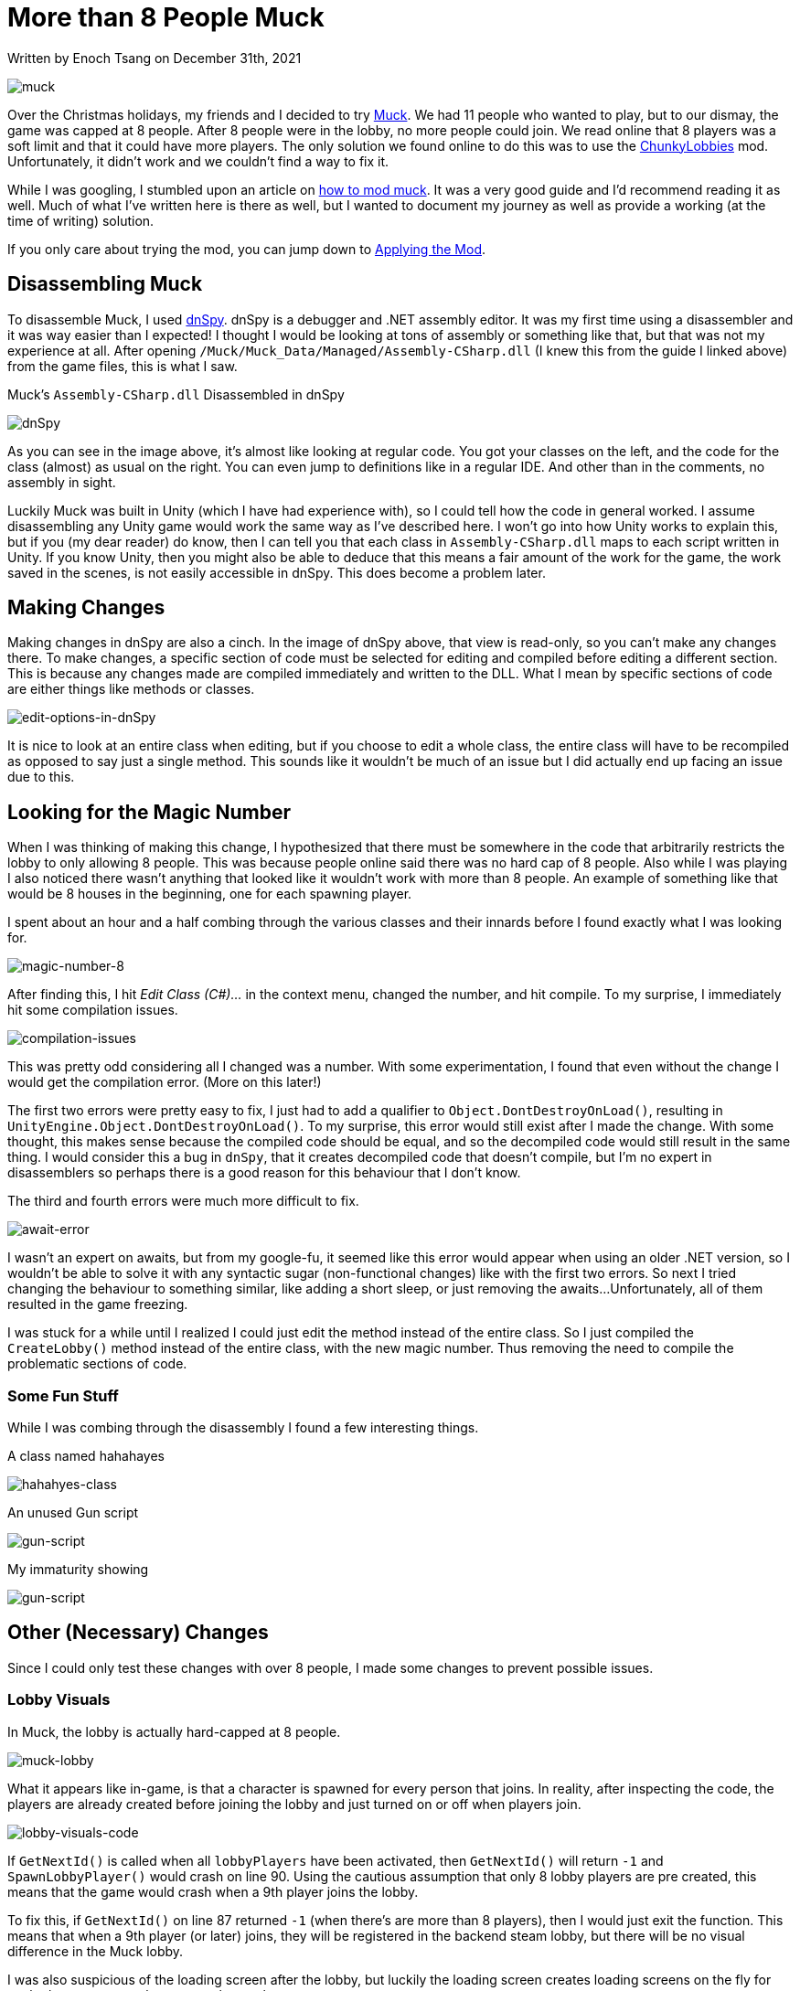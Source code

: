 [float]
= More than 8 People Muck

[docdate]#Written by Enoch Tsang on December 31th, 2021#

image:/resources/images/more-than-8-people-muck/muck-banner.jpg[alt="muck"]

Over the Christmas holidays, my friends and I decided to try link:https://store.steampowered.com/app/1625450/Muck/[Muck].
We had 11 people who wanted to play, but to our dismay, the game was capped at 8 people.
After 8 people were in the lobby, no more people could join.
We read online that 8 players was a soft limit and that it could have more players.
The only solution we found online to do this was to use the link:https://github.com/iiVeil/ChunkyLobbies[ChunkyLobbies] mod.
Unfortunately, it didn't work and we couldn't find a way to fix it.

While I was googling, I stumbled upon an article on link:https://steamlists.com/muck-how-to-create-mod-in-muck-tutorial/[how to mod muck].
It was a very good guide and I'd recommend reading it as well.
Much of what I've written here is there as well, but I wanted to document my journey as well as provide a working (at the time of writing) solution.

If you only care about trying the mod, you can jump down to <<applying-the-mod, Applying the Mod>>.

== Disassembling Muck

To disassemble Muck, I used link:https://github.com/dnSpy/dnSpy[dnSpy].
dnSpy is a debugger and .NET assembly editor.
It was my first time using a disassembler and it was way easier than I expected!
I thought I would be looking at tons of assembly or something like that, but that was not my experience at all.
After opening `/Muck/Muck_Data/Managed/Assembly-CSharp.dll` (I knew this from the guide I linked above) from the game files, this is what I saw.

.Muck's `Assembly-CSharp.dll` Disassembled in dnSpy
image:/resources/images/more-than-8-people-muck/dnspy.jpg[alt=dnSpy]

As you can see in the image above, it's almost like looking at regular code.
You got your classes on the left, and the code for the class (almost) as usual on the right.
You can even jump to definitions like in a regular IDE.
And other than in the comments, no assembly in sight.

Luckily Muck was built in Unity (which I have had experience with), so I could tell how the code in general worked.
I assume disassembling any Unity game would work the same way as I've described here.
I won't go into how Unity works to explain this, but if you (my dear reader) do know, then I can tell you that each class in `Assembly-CSharp.dll` maps to each script written in Unity.
If you know Unity, then you might also be able to deduce that this means a fair amount of the work for the game, the work saved in the scenes, is not easily accessible in dnSpy.
This does become a problem later.

== Making Changes

Making changes in dnSpy are also a cinch.
In the image of dnSpy above, that view is read-only, so you can't make any changes there.
To make changes, a specific section of code must be selected for editing and compiled before editing a different section.
This is because any changes made are compiled immediately and written to the DLL.
What I mean by specific sections of code are either things like methods or classes.

image:/resources/images/more-than-8-people-muck/editing-in-dnspy.jpg[alt=edit-options-in-dnSpy]

It is nice to look at an entire class when editing, but if you choose to edit a whole class, the entire class will have to be recompiled as opposed to say just a single method.
This sounds like it wouldn't be much of an issue but I did actually end up facing an issue due to this.

== Looking for the Magic Number

When I was thinking of making this change, I hypothesized that there must be somewhere in the code that arbitrarily restricts the lobby to only allowing 8 people.
This was because people online said there was no hard cap of 8 people.
Also while I was playing I also noticed there wasn't anything that looked like it wouldn't work with more than 8 people.
An example of something like that would be 8 houses in the beginning, one for each spawning player.

I spent about an hour and a half combing through the various classes and their innards before I found exactly what I was looking for.

image:/resources/images/more-than-8-people-muck/magic-number-8.jpg[alt=magic-number-8]

After finding this, I hit _Edit Class (C#)..._ in the context menu, changed the number, and hit compile.
To my surprise, I immediately hit some compilation issues.

image:/resources/images/more-than-8-people-muck/compilation-issues.jpg[alt=compilation-issues]

This was pretty odd considering all I changed was a number.
With some experimentation, I found that even without the change I would get the compilation error. (More on this later!)

The first two errors were pretty easy to fix, I just had to add a qualifier to `Object.DontDestroyOnLoad()`, resulting in `UnityEngine.Object.DontDestroyOnLoad()`.
To my surprise, this error would still exist after I made the change.
With some thought, this makes sense because the compiled code should be equal, and so the decompiled code would still result in the same thing.
I would consider this a bug in `dnSpy`, that it creates decompiled code that doesn't compile, but I'm no expert in disassemblers so perhaps there is a good reason for this behaviour that I don't know.

The third and fourth errors were much more difficult to fix.

image:/resources/images/more-than-8-people-muck/await-error.jpg[alt=await-error]

I wasn't an expert on awaits, but from my google-fu, it seemed like this error would appear when using an older .NET version, so I wouldn't be able to solve it with any syntactic sugar (non-functional changes) like with the first two errors.
So next I tried changing the behaviour to something similar, like adding a short sleep, or just removing the awaits...
Unfortunately, all of them resulted in the game freezing.

I was stuck for a while until I realized I could just edit the method instead of the entire class.
So I just compiled the `CreateLobby()` method instead of the entire class, with the new magic number.
Thus removing the need to compile the problematic sections of code.

=== Some Fun Stuff

While I was combing through the disassembly I found a few interesting things.

.A class named hahahayes
image:/resources/images/more-than-8-people-muck/hahahyes.jpg[alt=hahahyes-class]

.An unused Gun script
image:/resources/images/more-than-8-people-muck/gun.jpg[alt=gun-script]

.My immaturity showing
image:/resources/images/more-than-8-people-muck/PPController.jpg[alt=gun-script]

== Other (Necessary) Changes

Since I could only test these changes with over 8 people, I made some changes to prevent possible issues.

=== Lobby Visuals

In Muck, the lobby is actually hard-capped at 8 people.

image:/resources/images/more-than-8-people-muck/muck-lobby.jpg[alt=muck-lobby]

What it appears like in-game, is that a character is spawned for every person that joins.
In reality, after inspecting the code, the players are already created before joining the lobby and just turned on or off when players join.

image:/resources/images/more-than-8-people-muck/lobby-visuals-code.jpg[alt=lobby-visuals-code]

If `GetNextId()` is called when all `lobbyPlayers` have been activated, then `GetNextId()` will return `-1` and `SpawnLobbyPlayer()` would crash on line 90.
Using the cautious assumption that only 8 lobby players are pre created, this means that the game would crash when a 9th player joins the lobby.

To fix this, if `GetNextId()` on line 87 returned `-1` (when there's are more than 8 players), then I would just exit the function.
This means that when a 9th player (or later) joins, they will be registered in the backend steam lobby, but there will be no visual difference in the Muck lobby.

I was also suspicious of the loading screen after the lobby, but luckily the loading screen creates loading screens on the fly for each player, no matter how many players there are.

=== A Suspicious Max Players

In the `NetworkController` class I noticed a suspicious member variable named `maxPlayers`.

image:/resources/images/more-than-8-people-muck/network-controller-code.jpg[alt=network-controller-code]

At the time of writing, I'm still not sure exactly what this affects, but I increased the number by the same amount I increased the lobby size in `SteamManager` to be safe.

=== Spawn Positions

I noticed in the `GameManager` class, players were spawned from the `spawnPositions` array once the game started.

image:/resources/images/more-than-8-people-muck/game-manager-code-pre-change.jpg[alt=game-manager-code-pre-change]

The danger here is that if more players were spawned than there were spawn positions, then the game would crash.
I wasn't sure how `spawnPositions` was set and so I didn't know the size of the array, so to be safe I decided to come up with a different way of spawning everyone.

I first tried spawning everyone at the same location, `spawnPosition[0]`.
This resulted in odd collisions, (hilariously) launching all players very high into the air at the start of the game.

So what I ended up doing was spawning all players at the same location, but changing their `y` spawn location.
The result was everyone spawning above and below each other.
The effect was quite cute so when I had people play with my mod, I told them to look above and below them when the game started.

.My changes to GameManager
image:/resources/images/more-than-8-people-muck/game-manager-code-post-change.jpg[alt=game-manager-code-pre-change]

[[enoch-says]]
=== Enoch Says!

I also wanted an easy way to determine if the modification was actually applied or not, for myself and for the people I was distributing it to.
I opted for changing the error message when joining trying to join the lobby with a non-number lobby id.

image:/resources/images/more-than-8-people-muck/join-lobby-btn-code.jpg[alt=join-lobby-btn-code]

[[applying-the-mod]]
== Applying the Mod

After compiling the changes, a final save needs to be done using _File_ > _Save All..._.

image:/resources/images/more-than-8-people-muck/save-all.jpg[alt=save-all]

This finally writes the changes to the `Assembly-CSharp.dll` file.
This directly changed the game file for me, so that's all I needed to do to get the changes.
To give it to other people, all that's needed is to find their copy of `Assembly-CSharp.dll` and replace it with the modified version.
This file can be easily located by going through steam's _Browse Local Files_ button, the DLL is then located at `/Muck/Muck_Data/Managed/Assembly-CSharp.dll`.

image:/resources/images/more-than-8-people-muck/browse-local-files.jpg[alt=browse-local-files]

To check that the mod was applied correctly, all that's needed is to hit the _Join Lobby_ button and the special message I wrote about in <<enoch-says, Enoch Says!>> should appear.

image:/resources/images/more-than-8-people-muck/enoch-says-screenshot.jpg[alt=enoch-says-screenshot]

Here is a download to my edited link:https://enochtsang.com/resources/Assembly-CSharp.dll[Assembly-CSharp.dll] file that enables running Muck with more than 8 people.
Only the host needs to have the mod applied.

This mod will almost definitely not work with future versions of Muck and I do not plan to update it.
The Muck version this was built against is 1.3, the steam build ID was 7077400

== Conclusion

This was my first time doing a disassembly and it was a lot easier than I thought.
It only took me about 3 hours to do everything I described here.
I did have the big advantages of having prior experience with Unity though.

. Before scanning through the code, I already understood in general how the code was organized and linked.
. Because the game was written in Unity, much of the code put into the game is in the Unity's DLL files.
This means that the user code is neatly separate out, greatly reducing the amount of code that needed to be read.

The end result was successful, albeit a little janky.
The first janky part being that you can't actually see more than 8 people in the lobby, even though there are more than 8 people in the lobby in the backend.
The second is that the players no longer spawn normally, but they all spawn at the same location, falling on top of each other.
But, the result is usable and I'm happy with what I've learned.
